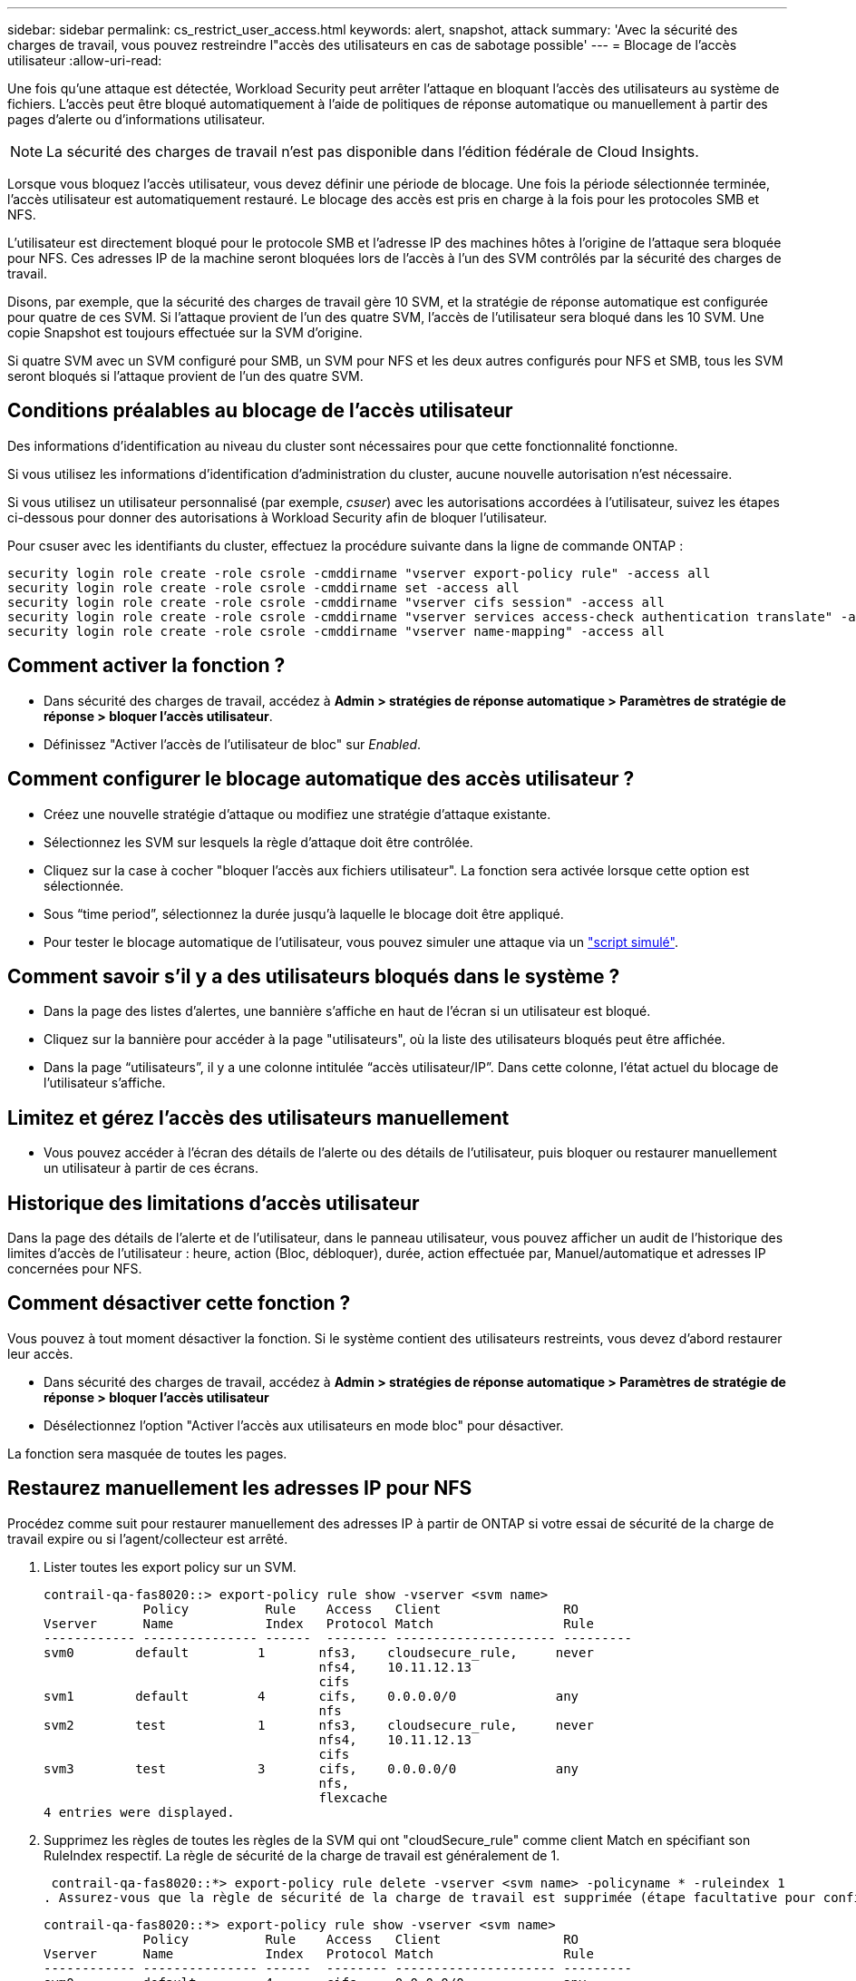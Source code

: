 ---
sidebar: sidebar 
permalink: cs_restrict_user_access.html 
keywords: alert, snapshot,  attack 
summary: 'Avec la sécurité des charges de travail, vous pouvez restreindre l"accès des utilisateurs en cas de sabotage possible' 
---
= Blocage de l'accès utilisateur
:allow-uri-read: 


[role="lead"]
Une fois qu'une attaque est détectée, Workload Security peut arrêter l'attaque en bloquant l'accès des utilisateurs au système de fichiers. L'accès peut être bloqué automatiquement à l'aide de politiques de réponse automatique ou manuellement à partir des pages d'alerte ou d'informations utilisateur.


NOTE: La sécurité des charges de travail n'est pas disponible dans l'édition fédérale de Cloud Insights.

Lorsque vous bloquez l'accès utilisateur, vous devez définir une période de blocage. Une fois la période sélectionnée terminée, l'accès utilisateur est automatiquement restauré. Le blocage des accès est pris en charge à la fois pour les protocoles SMB et NFS.

L'utilisateur est directement bloqué pour le protocole SMB et l'adresse IP des machines hôtes à l'origine de l'attaque sera bloquée pour NFS. Ces adresses IP de la machine seront bloquées lors de l'accès à l'un des SVM contrôlés par la sécurité des charges de travail.

Disons, par exemple, que la sécurité des charges de travail gère 10 SVM, et la stratégie de réponse automatique est configurée pour quatre de ces SVM. Si l'attaque provient de l'un des quatre SVM, l'accès de l'utilisateur sera bloqué dans les 10 SVM. Une copie Snapshot est toujours effectuée sur la SVM d'origine.

Si quatre SVM avec un SVM configuré pour SMB, un SVM pour NFS et les deux autres configurés pour NFS et SMB, tous les SVM seront bloqués si l'attaque provient de l'un des quatre SVM.



== Conditions préalables au blocage de l'accès utilisateur

Des informations d'identification au niveau du cluster sont nécessaires pour que cette fonctionnalité fonctionne.

Si vous utilisez les informations d'identification d'administration du cluster, aucune nouvelle autorisation n'est nécessaire.

Si vous utilisez un utilisateur personnalisé (par exemple, _csuser_) avec les autorisations accordées à l'utilisateur, suivez les étapes ci-dessous pour donner des autorisations à Workload Security afin de bloquer l'utilisateur.

Pour csuser avec les identifiants du cluster, effectuez la procédure suivante dans la ligne de commande ONTAP :

....
security login role create -role csrole -cmddirname "vserver export-policy rule" -access all
security login role create -role csrole -cmddirname set -access all
security login role create -role csrole -cmddirname "vserver cifs session" -access all
security login role create -role csrole -cmddirname "vserver services access-check authentication translate" -access all
security login role create -role csrole -cmddirname "vserver name-mapping" -access all
....


== Comment activer la fonction ?

* Dans sécurité des charges de travail, accédez à *Admin > stratégies de réponse automatique > Paramètres de stratégie de réponse > bloquer l'accès utilisateur*.
* Définissez "Activer l'accès de l'utilisateur de bloc" sur _Enabled_.




== Comment configurer le blocage automatique des accès utilisateur ?

* Créez une nouvelle stratégie d'attaque ou modifiez une stratégie d'attaque existante.
* Sélectionnez les SVM sur lesquels la règle d'attaque doit être contrôlée.
* Cliquez sur la case à cocher "bloquer l'accès aux fichiers utilisateur". La fonction sera activée lorsque cette option est sélectionnée.
* Sous “time period”, sélectionnez la durée jusqu'à laquelle le blocage doit être appliqué.
* Pour tester le blocage automatique de l'utilisateur, vous pouvez simuler une attaque via un link:concept_cs_attack_simulator.html["script simulé"].




== Comment savoir s'il y a des utilisateurs bloqués dans le système ?

* Dans la page des listes d'alertes, une bannière s'affiche en haut de l'écran si un utilisateur est bloqué.
* Cliquez sur la bannière pour accéder à la page "utilisateurs", où la liste des utilisateurs bloqués peut être affichée.
* Dans la page “utilisateurs”, il y a une colonne intitulée “accès utilisateur/IP”. Dans cette colonne, l'état actuel du blocage de l'utilisateur s'affiche.




== Limitez et gérez l'accès des utilisateurs manuellement

* Vous pouvez accéder à l'écran des détails de l'alerte ou des détails de l'utilisateur, puis bloquer ou restaurer manuellement un utilisateur à partir de ces écrans.




== Historique des limitations d'accès utilisateur

Dans la page des détails de l'alerte et de l'utilisateur, dans le panneau utilisateur, vous pouvez afficher un audit de l'historique des limites d'accès de l'utilisateur : heure, action (Bloc, débloquer), durée, action effectuée par, Manuel/automatique et adresses IP concernées pour NFS.



== Comment désactiver cette fonction ?

Vous pouvez à tout moment désactiver la fonction. Si le système contient des utilisateurs restreints, vous devez d'abord restaurer leur accès.

* Dans sécurité des charges de travail, accédez à *Admin > stratégies de réponse automatique > Paramètres de stratégie de réponse > bloquer l'accès utilisateur*
* Désélectionnez l'option "Activer l'accès aux utilisateurs en mode bloc" pour désactiver.


La fonction sera masquée de toutes les pages.



== Restaurez manuellement les adresses IP pour NFS

Procédez comme suit pour restaurer manuellement des adresses IP à partir de ONTAP si votre essai de sécurité de la charge de travail expire ou si l'agent/collecteur est arrêté.

. Lister toutes les export policy sur un SVM.
+
....
contrail-qa-fas8020::> export-policy rule show -vserver <svm name>
             Policy          Rule    Access   Client                RO
Vserver      Name            Index   Protocol Match                 Rule
------------ --------------- ------  -------- --------------------- ---------
svm0        default         1       nfs3,    cloudsecure_rule,     never
                                    nfs4,    10.11.12.13
                                    cifs
svm1        default         4       cifs,    0.0.0.0/0             any
                                    nfs
svm2        test            1       nfs3,    cloudsecure_rule,     never
                                    nfs4,    10.11.12.13
                                    cifs
svm3        test            3       cifs,    0.0.0.0/0             any
                                    nfs,
                                    flexcache
4 entries were displayed.
....
. Supprimez les règles de toutes les règles de la SVM qui ont "cloudSecure_rule" comme client Match en spécifiant son RuleIndex respectif. La règle de sécurité de la charge de travail est généralement de 1.
+
 contrail-qa-fas8020::*> export-policy rule delete -vserver <svm name> -policyname * -ruleindex 1
. Assurez-vous que la règle de sécurité de la charge de travail est supprimée (étape facultative pour confirmer).
+
....
contrail-qa-fas8020::*> export-policy rule show -vserver <svm name>
             Policy          Rule    Access   Client                RO
Vserver      Name            Index   Protocol Match                 Rule
------------ --------------- ------  -------- --------------------- ---------
svm0         default         4       cifs,    0.0.0.0/0             any
                                    nfs
svm2         test            3       cifs,    0.0.0.0/0             any
                                    nfs,
                                    flexcache
2 entries were displayed.
....




== Restaurez manuellement les utilisateurs pour SMB

Procédez comme suit pour restaurer manuellement des utilisateurs à partir de ONTAP si votre version d'évaluation de la sécurité de la charge de travail expire ou si l'agent/collecteur est arrêté.

Vous pouvez obtenir la liste des utilisateurs bloqués dans la sécurité de la charge de travail à partir de la page liste des utilisateurs.

. Connectez-vous au cluster ONTAP (où vous voulez débloquer des utilisateurs) avec les informations d'identification cluster _admin_. (Pour Amazon FSX, connectez-vous avec les informations d'identification FSX).
. Exécutez la commande suivante pour lister tous les utilisateurs bloqués par Workload Security for SMB dans tous les SVM :
+
 vserver name-mapping show -direction win-unix -replacement " "
+
....
Vserver:   <vservername>
Direction: win-unix
Position Hostname         IP Address/Mask
-------- ---------------- ----------------
1       -                 -                   Pattern: CSLAB\\US040
                                         Replacement:
2       -                 -                   Pattern: CSLAB\\US030
                                         Replacement:
2 entries were displayed.
....


Dans la sortie ci-dessus, 2 utilisateurs étaient bloqués (US030, US040) avec le domaine CSLAB.

. Une fois que nous avons identifié la position à partir de la sortie ci-dessus, exécutez la commande suivante pour débloquer l'utilisateur :
+
 vserver name-mapping delete -direction win-unix -position <position>
. Vérifiez que les utilisateurs sont débloqués en exécutant la commande :
+
 vserver name-mapping show -direction win-unix -replacement " "


Aucune entrée ne doit être affichée pour les utilisateurs bloqués précédemment.



== Dépannage

|===
| Problème | Essayez 


| Certains utilisateurs ne sont pas limités, bien qu'il y ait une attaque. | 1. Assurez-vous que le Data Collector et l'Agent des SVM sont à l'état _running_. La sécurité de charge de travail ne pourra pas envoyer de commandes si le Data Collector et l'agent sont arrêtés. 2. Ceci est dû au fait que l'utilisateur a peut-être accédé au stockage à partir d'un ordinateur avec une nouvelle adresse IP qui n'a pas été utilisée auparavant. La restriction s'effectue via l'adresse IP de l'hôte par l'intermédiaire de laquelle l'utilisateur accède au stockage. Vérifiez dans l'interface utilisateur (Détails de l'alerte > Historique des limitations d'accès pour cet utilisateur > adresses IP affectées) la liste des adresses IP restreintes. Si l'utilisateur accède au stockage à partir d'un hôte dont l'adresse IP est différente des adresses IP restreintes, alors l'utilisateur pourra toujours accéder au stockage via l'adresse IP non restreinte. Si l'utilisateur tente d'accéder aux hôtes dont les adresses IP sont restreintes, alors le stockage ne sera pas accessible. 


| Si vous cliquez manuellement sur restreindre l'accès, « les adresses IP de cet utilisateur ont déjà été restreintes » s'affiche. | L'adresse IP à restreindre est déjà restreinte par un autre utilisateur. 


| La politique n'a pas pu être modifiée. Motif : non autorisé pour cette commande. | Vérifiez si vous utilisez csuser, les autorisations sont accordées à l'utilisateur comme indiqué ci-dessus. 


| Le blocage de l'utilisateur (adresse IP) pour NFS fonctionne, mais pour SMB / CIFS, un message d'erreur s'affiche : « échec de la transformation entre SID et DomainName. Délai d'expiration du motif : le socket n'est pas établi » | Ceci peut se produire est _csuser_ n'a pas l'autorisation d'exécuter ssh. (Vérifiez la connexion au niveau du cluster, puis assurez-vous que l'utilisateur peut effectuer ssh). le rôle _csuser_ requiert ces autorisations. https://[]Pour _csuser_ avec les informations d'identification du cluster, effectuez les opérations suivantes à partir de la ligne de commande ONTAP : sécurité login role create -role csrole -cmddirname "vserver export-policy rule" -access all security login role create -role csrole -cmddirname set -access all security login role create -role csrole -cmddirname "vserver cifs session" -access all security login role create -role csrole -cmddirname "vserver services access-check authentifiez" -all security login Rôle create -role csrole -cmddirname "vserver name-mapping" -Access all si _csuser_ n'est pas utilisé et si admin user au niveau du cluster est utilisé, assurez-vous que l'utilisateur admin a les droits ssh à ONTAP. 


|  |  
|===